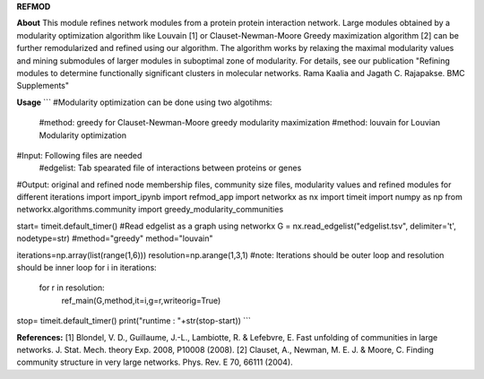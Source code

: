 **REFMOD**

**About**
This module refines network modules from a protein protein interaction network. Large modules obtained by a modularity optimization algorithm like 
Louvain [1] or Clauset-Newman-Moore Greedy maximization algorithm [2] can be further remodularized and refined using our algorithm. 
The algorithm works by relaxing the maximal modularity values and mining submodules of larger modules in suboptimal zone of modularity.
For details, see our publication "Refining modules to determine functionally significant clusters in molecular networks. Rama Kaalia and Jagath C. Rajapakse. BMC Supplements"

**Usage**
```
#Modularity optimization can be done using two algotihms:
    #method: greedy for Clauset-Newman-Moore greedy modularity maximization
    #method: louvain for Louvian Modularity optimization
#Input: Following files are needed
    #edgelist: Tab spearated file of interactions between proteins or genes
#Output: original and refined node membership files, community size files, modularity values and refined modules for different iterations
import import_ipynb
import refmod_app
import networkx as nx
import timeit
import numpy as np
from networkx.algorithms.community import greedy_modularity_communities


start= timeit.default_timer()
#Read edgelist as a graph using networkx
G = nx.read_edgelist("edgelist.tsv", delimiter='\t', nodetype=str)
#method="greedy"
method="louvain"

iterations=np.array(list(range(1,6)))
resolution=np.arange(1,3,1)
#note: Iterations should be outer loop and resolution should be inner loop
for i in iterations:
    for r in resolution:
        ref_main(G,method,it=i,g=r,writeorig=True)

stop= timeit.default_timer()
print("runtime : "+str(stop-start))
```

**References:**
[1] Blondel, V. D., Guillaume, J.-L., Lambiotte, R. & Lefebvre, E. Fast unfolding of communities in large networks. J. Stat. Mech. theory Exp. 2008, P10008 (2008).
[2] Clauset, A., Newman, M. E. J. & Moore, C. Finding community structure in very large networks. Phys. Rev. E 70, 66111 (2004).
